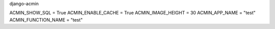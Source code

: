 django-acmin


ACMIN_SHOW_SQL = True
ACMIN_ENABLE_CACHE = True
ACMIN_IMAGE_HEIGHT = 30
ACMIN_APP_NAME = "test"
ACMIN_FUNCTION_NAME = "test"